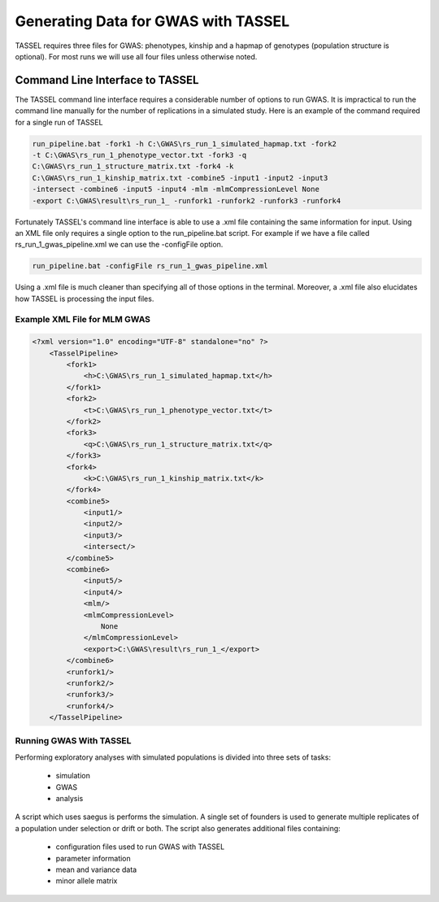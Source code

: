 Generating Data for GWAS with TASSEL
====================================

TASSEL requires three files for GWAS: phenotypes, kinship and a hapmap of
genotypes (population structure is optional). For most runs we will use all
four files unless otherwise noted.

Command Line Interface to TASSEL
~~~~~~~~~~~~~~~~~~~~~~~~~~~~~~~~

The TASSEL command line interface requires a considerable number of
options to run GWAS. It is impractical to run the command line manually
for the number of replications in a simulated study. Here is an example of
the command required for a single run of TASSEL

.. code-block:: console

    run_pipeline.bat -fork1 -h C:\GWAS\rs_run_1_simulated_hapmap.txt -fork2
    -t C:\GWAS\rs_run_1_phenotype_vector.txt -fork3 -q
    C:\GWAS\rs_run_1_structure_matrix.txt -fork4 -k
    C:\GWAS\rs_run_1_kinship_matrix.txt -combine5 -input1 -input2 -input3
    -intersect -combine6 -input5 -input4 -mlm -mlmCompressionLevel None
    -export C:\GWAS\result\rs_run_1_ -runfork1 -runfork2 -runfork3 -runfork4

Fortunately TASSEL's command line interface is able to use a .xml file
containing the same information for input. Using an XML file only requires a
single option to the run_pipeline.bat script. For example if we have a file
called rs_run_1_gwas_pipeline.xml we can use the -configFile option.

.. code-block:: console

    run_pipeline.bat -configFile rs_run_1_gwas_pipeline.xml

Using a .xml file is much cleaner than specifying all of those options in the
terminal. Moreover, a .xml file also elucidates how TASSEL is processing the
input files.

Example XML File for MLM GWAS
^^^^^^^^^^^^^^^^^^^^^^^^^^^^^

.. code-block:: xml

    <?xml version="1.0" encoding="UTF-8" standalone="no" ?>
        <TasselPipeline>
            <fork1>
                <h>C:\GWAS\rs_run_1_simulated_hapmap.txt</h>
            </fork1>
            <fork2>
                <t>C:\GWAS\rs_run_1_phenotype_vector.txt</t>
            </fork2>
            <fork3>
                <q>C:\GWAS\rs_run_1_structure_matrix.txt</q>
            </fork3>
            <fork4>
                <k>C:\GWAS\rs_run_1_kinship_matrix.txt</k>
            </fork4>
            <combine5>
                <input1/>
                <input2/>
                <input3/>
                <intersect/>
            </combine5>
            <combine6>
                <input5/>
                <input4/>
                <mlm/>
                <mlmCompressionLevel>
                    None
                </mlmCompressionLevel>
                <export>C:\GWAS\result\rs_run_1_</export>
            </combine6>
            <runfork1/>
            <runfork2/>
            <runfork3/>
            <runfork4/>
        </TasselPipeline>


Running GWAS With TASSEL
^^^^^^^^^^^^^^^^^^^^^^^^

Performing exploratory analyses with simulated populations is divided into
three sets of tasks:

    - simulation
    - GWAS
    - analysis

A script which uses saegus is performs the simulation. A single set of
founders is used to generate multiple replicates of a population under
selection or drift or both. The script also generates additional files
containing:

    - configuration files used to run GWAS with TASSEL
    - parameter information
    - mean and variance data
    - minor allele matrix


